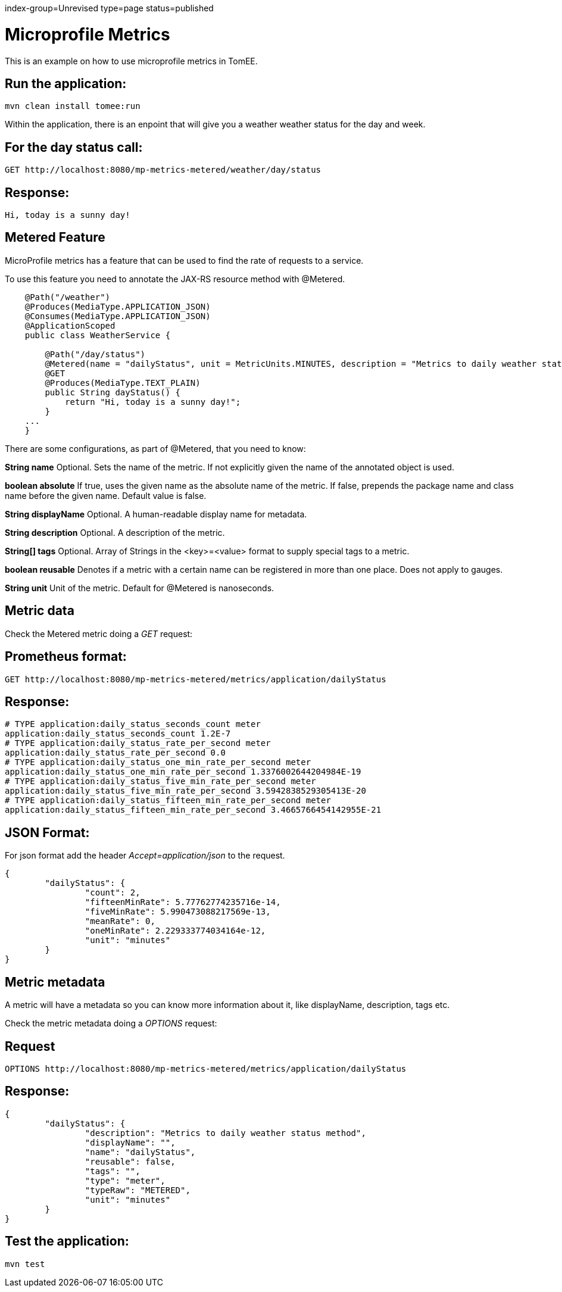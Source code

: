 index-group=Unrevised
type=page
status=published

= Microprofile Metrics

This is an example on how to use microprofile metrics in TomEE.

== Run the application:

    mvn clean install tomee:run 

Within the application, there is an enpoint that will give you a weather weather status for the day and week.

== For the day status call:

    GET http://localhost:8080/mp-metrics-metered/weather/day/status
    
== Response:

    Hi, today is a sunny day!

== Metered Feature
MicroProfile metrics has a feature that can be used to find the rate of requests to a service.

To use this feature you need to annotate the JAX-RS resource method with @Metered.
[source,java]
----

    @Path("/weather")
    @Produces(MediaType.APPLICATION_JSON)
    @Consumes(MediaType.APPLICATION_JSON)
    @ApplicationScoped
    public class WeatherService {

        @Path("/day/status")
        @Metered(name = "dailyStatus", unit = MetricUnits.MINUTES, description = "Metrics to daily weather status method", absolute = true)
        @GET
        @Produces(MediaType.TEXT_PLAIN)
        public String dayStatus() {
            return "Hi, today is a sunny day!";
        }
    ...
    }
----
There are some configurations, as part of @Metered, that you need to know:

**String name**
Optional. Sets the name of the metric. If not explicitly given the name of the annotated object is used.

**boolean absolute**
If true, uses the given name as the absolute name of the metric. If false, prepends the package name and class name before the given name. Default value is false.

**String displayName**
Optional. A human-readable display name for metadata.

**String description**
Optional. A description of the metric.

**String[] tags**
Optional. Array of Strings in the <key>=<value> format to supply special tags to a metric.

**boolean reusable**
Denotes if a metric with a certain name can be registered in more than one place. Does not apply to gauges.

**String unit**
Unit of the metric. Default for @Metered is nanoseconds.

== Metric data

Check the Metered metric doing a _GET_ request:

== Prometheus format:

    GET http://localhost:8080/mp-metrics-metered/metrics/application/dailyStatus
    
== Response:
     
	# TYPE application:daily_status_seconds_count meter
	application:daily_status_seconds_count 1.2E-7
	# TYPE application:daily_status_rate_per_second meter
	application:daily_status_rate_per_second 0.0
	# TYPE application:daily_status_one_min_rate_per_second meter
	application:daily_status_one_min_rate_per_second 1.3376002644204984E-19
	# TYPE application:daily_status_five_min_rate_per_second meter
	application:daily_status_five_min_rate_per_second 3.5942838529305413E-20
	# TYPE application:daily_status_fifteen_min_rate_per_second meter
	application:daily_status_fifteen_min_rate_per_second 3.4665766454142955E-21
    
  
== JSON Format:

For json format add the header _Accept=application/json_ to the request. 
  
	{
		"dailyStatus": {
			"count": 2,
			"fifteenMinRate": 5.77762774235716e-14,
			"fiveMinRate": 5.990473088217569e-13,
			"meanRate": 0,
			"oneMinRate": 2.229333774034164e-12,
			"unit": "minutes"
		}
	}
   
== Metric metadata
A metric will have a metadata so you can know more information about it, like displayName, description, tags  etc.

Check the metric metadata doing a _OPTIONS_ request:

== Request

    OPTIONS http://localhost:8080/mp-metrics-metered/metrics/application/dailyStatus

== Response:

	{
		"dailyStatus": {
			"description": "Metrics to daily weather status method",
			"displayName": "",
			"name": "dailyStatus",
			"reusable": false,
			"tags": "",
			"type": "meter",
			"typeRaw": "METERED",
			"unit": "minutes"
		}
	}


== Test the application:

    mvn test
